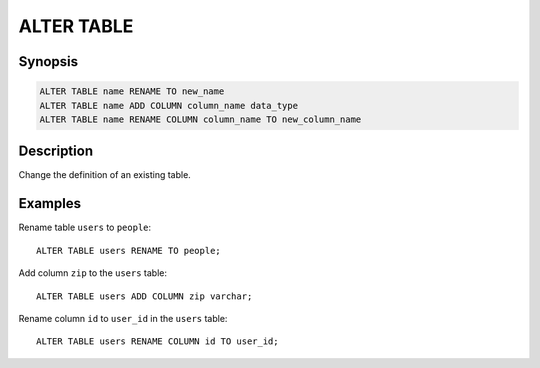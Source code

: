 ===========
ALTER TABLE
===========

Synopsis
--------

.. code-block:: none

    ALTER TABLE name RENAME TO new_name
    ALTER TABLE name ADD COLUMN column_name data_type
    ALTER TABLE name RENAME COLUMN column_name TO new_column_name

Description
-----------

Change the definition of an existing table.

Examples
--------

Rename table ``users`` to ``people``::

    ALTER TABLE users RENAME TO people;

Add column ``zip`` to the ``users`` table::

    ALTER TABLE users ADD COLUMN zip varchar;

Rename column ``id`` to ``user_id`` in the ``users`` table::

    ALTER TABLE users RENAME COLUMN id TO user_id;
